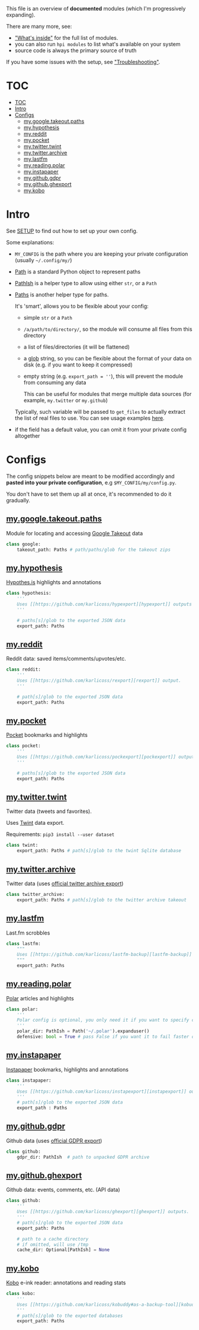 This file is an overview of *documented* modules (which I'm progressively expanding).

There are many more, see:

- [[file:../README.org::#whats-inside]["What's inside"]] for the full list of modules.
- you can also run =hpi modules= to list what's available on your system
- source code is always the primary source of truth

If you have some issues with the setup, see [[file:SETUP.org::#troubleshooting]["Troubleshooting"]].

* TOC
:PROPERTIES:
:TOC:      :include all
:END:
:CONTENTS:
- [[#toc][TOC]]
- [[#intro][Intro]]
- [[#configs][Configs]]
  - [[#mygoogletakeoutpaths][my.google.takeout.paths]]
  - [[#myhypothesis][my.hypothesis]]
  - [[#myreddit][my.reddit]]
  - [[#mypocket][my.pocket]]
  - [[#mytwittertwint][my.twitter.twint]]
  - [[#mytwitterarchive][my.twitter.archive]]
  - [[#mylastfm][my.lastfm]]
  - [[#myreadingpolar][my.reading.polar]]
  - [[#myinstapaper][my.instapaper]]
  - [[#mygithubgdpr][my.github.gdpr]]
  - [[#mygithubghexport][my.github.ghexport]]
  - [[#mykobo][my.kobo]]
:END:

* Intro

See [[file:SETUP.org][SETUP]] to find out how to set up your own config.

Some explanations:

- =MY_CONFIG= is the path where you are keeping your private configuration (usually =~/.config/my/=)
- [[https://docs.python.org/3/library/pathlib.html#pathlib.Path][Path]] is a standard Python object to represent paths
- [[https://github.com/karlicoss/HPI/blob/5f4acfddeeeba18237e8b039c8f62bcaa62a4ac2/my/core/common.py#L9][PathIsh]] is a helper type to allow using either =str=, or a =Path=
- [[https://github.com/karlicoss/HPI/blob/5f4acfddeeeba18237e8b039c8f62bcaa62a4ac2/my/core/common.py#L108][Paths]] is another helper type for paths.

  It's 'smart', allows you to be flexible about your config:

  - simple =str= or a =Path=
  - =/a/path/to/directory/=, so the module will consume all files from this directory
  - a list of files/directories (it will be flattened)
  - a [[https://docs.python.org/3/library/glob.html?highlight=glob#glob.glob][glob]] string, so you can be flexible about the format of your data on disk (e.g. if you want to keep it compressed)
  - empty string (e.g. ~export_path = ''~), this will prevent the module from consuming any data

    This can be useful for modules that merge multiple data sources (for example, =my.twitter= or =my.github=)

  Typically, such variable will be passed to =get_files= to actually extract the list of real files to use. You can see usage examples [[https://github.com/karlicoss/HPI/blob/master/tests/get_files.py][here]].

- if the field has a default value, you can omit it from your private config altogether

* Configs

The config snippets below are meant to be modified accordingly and *pasted into your private configuration*, e.g =$MY_CONFIG/my/config.py=.

You don't have to set them up all at once, it's recommended to do it gradually.

# TODO hmm. drawer raw means it can output outlines, but then have to manually erase the generated results. ugh.

#+begin_src python :dir .. :results output drawer raw :exports result
# TODO ugh, pkgutil.walk_packages doesn't recurse and find packages like my.twitter.archive??
# yep.. https://stackoverflow.com/q/41203765/706389
import importlib
# from lint import all_modules # meh
# TODO figure out how to discover configs automatically...
modules = [
    ('google'         , 'my.google.takeout.paths'),
    ('hypothesis'     , 'my.hypothesis'          ),
    ('reddit'         , 'my.reddit'              ),
    ('pocket'         , 'my.pocket'              ),
    ('twint'          , 'my.twitter.twint'       ),
    ('twitter_archive', 'my.twitter.archive'     ),
    ('lastfm'         , 'my.lastfm'              ),
    ('polar'          , 'my.reading.polar'       ),
    ('instapaper'     , 'my.instapaper'          ),
    ('github'         , 'my.github.gdpr'         ),
    ('github'         , 'my.github.ghexport'     ),
    ('kobo'           , 'my.kobo'                ),
]

def indent(s, spaces=4):
    return ''.join(' ' * spaces + l for l in s.splitlines(keepends=True))

from pathlib import Path
import inspect
from dataclasses import fields
import re
print('\n') # ugh. hack for org-ruby drawers bug
for cls, p in modules:
    m = importlib.import_module(p)
    C = getattr(m, cls)
    src = inspect.getsource(C)
    i = src.find('@property')
    if i != -1:
        src = src[:i]
    src = src.strip()
    src = re.sub(r'(class \w+)\(.*', r'\1:', src)
    mpath = p.replace('.', '/')
    for x in ['.py', '__init__.py']:
        if Path(mpath + x).exists():
            mpath = mpath + x
    print(f'** [[file:../{mpath}][{p}]]')
    mdoc = m.__doc__
    if mdoc is not None:
        print(indent(mdoc))
    print(f'    #+begin_src python')
    print(indent(src))
    print(f'    #+end_src')
#+end_src

#+RESULTS:


** [[file:../my/google/takeout/paths.py][my.google.takeout.paths]]

    Module for locating and accessing [[https://takeout.google.com][Google Takeout]] data

    #+begin_src python
    class google:
        takeout_path: Paths # path/paths/glob for the takeout zips
    #+end_src
** [[file:../my/hypothesis.py][my.hypothesis]]

    [[https://hypothes.is][Hypothes.is]] highlights and annotations

    #+begin_src python
    class hypothesis:
        '''
        Uses [[https://github.com/karlicoss/hypexport][hypexport]] outputs
        '''

        # paths[s]/glob to the exported JSON data
        export_path: Paths
    #+end_src
** [[file:../my/reddit.py][my.reddit]]

    Reddit data: saved items/comments/upvotes/etc.

    #+begin_src python
    class reddit:
        '''
        Uses [[https://github.com/karlicoss/rexport][rexport]] output.
        '''

        # path[s]/glob to the exported JSON data
        export_path: Paths
    #+end_src
** [[file:../my/pocket.py][my.pocket]]

    [[https://getpocket.com][Pocket]] bookmarks and highlights

    #+begin_src python
    class pocket:
        '''
        Uses [[https://github.com/karlicoss/pockexport][pockexport]] outputs
        '''

        # paths[s]/glob to the exported JSON data
        export_path: Paths
    #+end_src
** [[file:../my/twitter/twint.py][my.twitter.twint]]

    Twitter data (tweets and favorites).

    Uses [[https://github.com/twintproject/twint][Twint]] data export.

    Requirements: =pip3 install --user dataset=

    #+begin_src python
    class twint:
        export_path: Paths # path[s]/glob to the twint Sqlite database
    #+end_src
** [[file:../my/twitter/archive.py][my.twitter.archive]]

    Twitter data (uses [[https://help.twitter.com/en/managing-your-account/how-to-download-your-twitter-archive][official twitter archive export]])

    #+begin_src python
    class twitter_archive:
        export_path: Paths # path[s]/glob to the twitter archive takeout
    #+end_src
** [[file:../my/lastfm][my.lastfm]]

    Last.fm scrobbles

    #+begin_src python
    class lastfm:
        """
        Uses [[https://github.com/karlicoss/lastfm-backup][lastfm-backup]] outputs
        """
        export_path: Paths
    #+end_src
** [[file:../my/reading/polar.py][my.reading.polar]]

    [[https://github.com/burtonator/polar-bookshelf][Polar]] articles and highlights

    #+begin_src python
    class polar:
        '''
        Polar config is optional, you only need it if you want to specify custom 'polar_dir'
        '''
        polar_dir: PathIsh = Path('~/.polar').expanduser()
        defensive: bool = True # pass False if you want it to fail faster on errors (useful for debugging)
    #+end_src
** [[file:../my/instapaper.py][my.instapaper]]

    [[https://www.instapaper.com][Instapaper]] bookmarks, highlights and annotations

    #+begin_src python
    class instapaper:
        '''
        Uses [[https://github.com/karlicoss/instapexport][instapexport]] outputs.
        '''
        # path[s]/glob to the exported JSON data
        export_path : Paths
    #+end_src
** [[file:../my/github/gdpr.py][my.github.gdpr]]

    Github data (uses [[https://github.com/settings/admin][official GDPR export]])

    #+begin_src python
    class github:
        gdpr_dir: PathIsh  # path to unpacked GDPR archive
    #+end_src
** [[file:../my/github/ghexport.py][my.github.ghexport]]

    Github data: events, comments, etc. (API data)

    #+begin_src python
    class github:
        '''
        Uses [[https://github.com/karlicoss/ghexport][ghexport]] outputs.
        '''
        # path[s]/glob to the exported JSON data
        export_path: Paths

        # path to a cache directory
        # if omitted, will use /tmp
        cache_dir: Optional[PathIsh] = None
    #+end_src
** [[file:../my/kobo.py][my.kobo]]

    [[https://uk.kobobooks.com/products/kobo-aura-one][Kobo]] e-ink reader: annotations and reading stats

    #+begin_src python
    class kobo:
        '''
        Uses [[https://github.com/karlicoss/kobuddy#as-a-backup-tool][kobuddy]] outputs.
        '''
        # path[s]/glob to the exported databases
        export_path: Paths
    #+end_src
